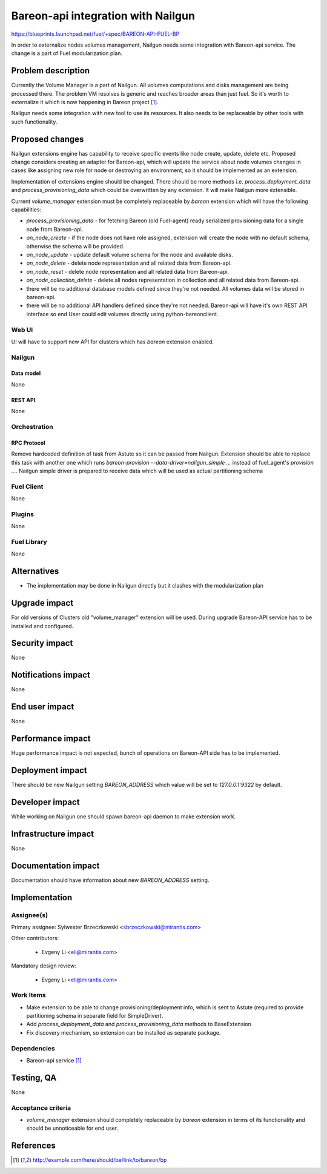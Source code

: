..
 This work is licensed under a Creative Commons Attribution 3.0 Unported
 License.

 http://creativecommons.org/licenses/by/3.0/legalcode

===================================
Bareon-api integration with Nailgun
===================================

https://blueprints.launchpad.net/fuel/+spec/BAREON-API-FUEL-BP

In order to externalize nodes volumes management, Nailgun needs some
integration with Bareon-api service. The change is a part of Fuel
modularization plan.


--------------------
Problem description
--------------------

Currently the Volume Manager is a part of Nailgun. All volumes computations
and disks management are being processed there. The problem VM resolves
is generic and reaches broader areas than just fuel. So it's worth to
externalize it which is now happening in Bareon project [#bareon-api]_.

Nailgun needs some integration with new tool to use its resources.
It also needs to be replaceable by other tools with such functionality.


----------------
Proposed changes
----------------

Nailgun extensions engine has capability to receive specific events like node
create, update, delete etc. Proposed change considers creating an adapter
for Bareon-api, which will update the service about node volumes changes in
cases like assigning new role for node or destroying an environment, so
it should be implemented as an extension.

Implementation of extensions engine should be changed. There
should be more methods i.e. `process_deployment_data` and
`process_provisioning_data` which could be overwritten by any extension.
It will make Nailgun more extensible.

Current `volume_manager` extension must be completely replaceable by
`bareon` extension which will have the following capabilities:

* `process_provisioning_data` - for fetching Bareon (old Fuel-agent) ready
  serialized provisioning data for a single node from Bareon-api.

* `on_node_create` - if the node does not have role assigned, extension will
  create the node with no default schema, otherwise the schema will
  be provided.

* `on_node_update` - update default volume schema for the node and available
  disks.

* `on_node_delete` - delete node representation and all related data
  from Bareon-api.

* `on_node_reset` - delete node representation and all related data
  from Bareon-api.

* `on_node_collection_delete` - delete all nodes representation in collection
  and all related data from Bareon-api.

* there will be no additional database models defined since they're not
  needed. All volumes data will be stored in bareon-api.

* there will be no additional API handlers defined since they're not needed.
  Bareon-api will have it's own REST API interface so end User could edit
  volumes directly using python-bareonclient.


Web UI
======

UI will have to support new API for clusters which has `bareon` extension
enabled.


Nailgun
=======

Data model
----------

None


REST API
--------

None


Orchestration
=============


RPC Protocol
------------

Remove hardcoded definition of task from Astute so it can be passed
from Nailgun. Extension should be able to replace this task with another one
which runs `bareon-provision --data-driver=nailgun_simple ...` instead of
fuel_agent's `provision ...`. Nailgun simple driver is prepared to receive
data which will be used as actual partitioning schema


Fuel Client
===========

None

Plugins
=======

None


Fuel Library
============

None


------------
Alternatives
------------

* The implementation may be done in Nailgun directly but it clashes with the
  modularization plan


--------------
Upgrade impact
--------------

For old versions of Clusters old "volume_manager" extension will be used.
During upgrade Bareon-API service has to be installed and configured.


---------------
Security impact
---------------

None

--------------------
Notifications impact
--------------------

None


---------------
End user impact
---------------

None

------------------
Performance impact
------------------

Huge performance impact is not expected, bunch of operations on Bareon-API
side has to be implemented.


-----------------
Deployment impact
-----------------


There should be new Nailgun setting `BAREON_ADDRESS` which value will be set
to `127.0.0.1:9322` by default.


----------------
Developer impact
----------------

While working on Nailgun one should spawn bareon-api daemon to make
extension work.

---------------------
Infrastructure impact
---------------------

None

--------------------
Documentation impact
--------------------

Documentation should have information about new `BAREON_ADDRESS` setting.


--------------
Implementation
--------------

Assignee(s)
===========

Primary assignee: Sylwester Brzeczkowski <sbrzeczkowski@mirantis.com>

Other contributors:

  * Evgeny Li <eli@mirantis.com>

Mandatory design review:

  * Evgeny Li <eli@mirantis.com>


Work Items
==========

* Make extension to be able to change provisioning/deployment info, which is
  sent to Astute (required to provide partitioning schema in separate field
  for SimpleDriver).
* Add `process_deployment_data` and `process_provisioning_data` methods
  to BaseExtension
* Fix discovery mechanism, so extension can be installed as separate package.


Dependencies
============

* Bareon-api service [#bareon-api]_


------------
Testing, QA
------------

None


Acceptance criteria
===================

* `volume_manager` extension should completely replaceable by `bareon`
  extension in terms of its functionality and should be unnoticeable
  for end user.


----------
References
----------
.. [#bareon-api] http://example.com/here/should/be/link/to/bareon/bp